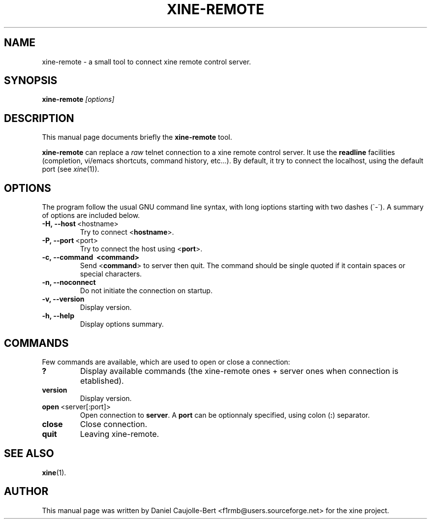 .\" -*-Nroff-*-
.\""
.\" NAME should be all caps, SECTION should be 1-8, maybe w/ subsection
.\" other parms are allowed: see man(7), man(1)
.\""
.TH XINE-REMOTE 1x 2002-04-16 "The xine project"
.SH NAME
xine-remote \- a small tool to connect xine remote control server.
.SH SYNOPSIS
.B xine-remote
.I "[options]"
.SH "DESCRIPTION"
This manual page documents briefly the
.BR xine-remote
tool.
.PP
.B xine-remote
can replace a \fIraw\fP telnet connection to a xine remote control server. It use the \fBreadline\fP facilities (completion, vi/emacs shortcuts, command history, etc...).
By default, it try to connect the localhost, using the default port (see \fIxine\fP(1)).
.SH OPTIONS
The program follow the usual GNU command line syntax, with long
ioptions starting with two dashes (\`\-\').
A summary of options are included below.
.TP
.BR \-H,\ \-\-host\  <hostname>
Try to connect <\fBhostname\fP>.
.TP
.BR \-P,\ \-\-port\  <port>
Try to connect the host using <\fBport\fP>.
.TP
.B \-c,\ \-\-command\  <command>
Send <\fBcommand\fP> to server then quit.
The command should be single quoted if it contain
spaces or special characters. 
.TP
.B \-n, \-\-noconnect
Do not initiate the connection on startup.
.TP
.B \-v, \-\-version
Display version.
.TP
.B \-h, \-\-help
Display options summary.
.br
.SH COMMANDS
Few commands are available, which are used to open or close a connection:
.TP
.B ?
Display available commands (the xine-remote ones + server ones when connection is etablished).
.TP
.B version
Display version.
.TP
.BR open\  <server[:port]>
Open connection to \fBserver\fP. A \fBport\fP can be optionnaly specified, using colon (\fB:\fP) separator.
.TP
.B close
Close connection.
.TP
.B quit
Leaving xine-remote.
.SH "SEE ALSO"
.BR xine (1).

.SH AUTHOR
This manual page was written by Daniel Caujolle-Bert <f1rmb@users.sourceforge.net> for the xine project.
